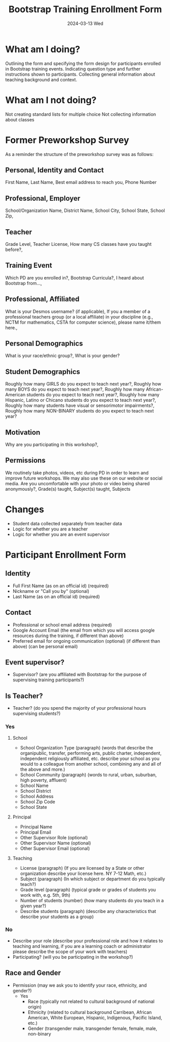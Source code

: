 #+TITLE: Bootstrap Training Enrollment Form
#+SUBTITLE: 2024-03-13 Wed
* What am I doing?
Outlining the form and specifying the form design for participants enrolled in Bootstrap training events.
Indicating question type and further instructions shown to participants.
Collecting general information about teaching background and context.
* What am I not doing?
Not creating standard lists for multiple choice
Not collecting information about classes
* Former Preworkshop Survey
As a reminder the structure of the preworkshop survey was as follows:
** Personal, Identity and Contact
First Name, Last Name, Best email address to reach you, Phone Number
** Professional, Employer
School/Organization Name, District Name, School City, School State, School
Zip,
** Teacher
Grade Level, Teacher License, How many CS classes have you taught
before?,
** Training Event
Which PD are you enrolled in?, Bootstrap Curricula?, I heard
about Bootstrap from...,
** Professional, Affiliated
What is your Desmos username? (if
applicable), If you a member of a professional teachers group (or a
local affiliate) in your discipline (e.g., NCTM for mathematics, CSTA
for computer science), please name it/them here.,
** Personal Demographics
What is your race/ethnic group?, What is your gender?
** Student Demographics
Roughly how many GIRLS do you expect to teach next
year?, Roughly how many BOYS do you expect to teach next year?,
Roughly how many African-American students do you expect to teach next
year?, Roughly how many Hispanic, Latino or Chicano students do you
expect to teach next year?, Roughly how many students have visual or
sensorimotor impairments?, Roughly how many NON-BINARY students
do you expect to teach next year?
** Motivation
Why are you participating in this workshop?,
** Permissions
We routinely take photos, videos, etc during PD in order to
learn and improve future workshops. We may also use these on our
website or social media. Are you uncomfortable with your photo or
video being shared anonymously?,
Grade(s) taught, Subject(s) taught, Subjects 
* Changes
- Student data collected separately from teacher data
- Logic for whether you are a teacher
- Logic for whether you are an event supervisor
* Participant Enrollment Form
** Identity
- Full First Name (as on an official id) (required)
- Nickname or "Call you by" (optional)
- Last Name (as on an official id) (required)
** Contact 
- Professional or school email address (required)
- Google Account Email (the email from which you will access google resources during the training, if different than above)
- Preferred email for ongoing communication (optional) (if different than above) (can be personal email)
** Event supervisor?
- Supervisor? (are you affiliated with Bootstrap for the purpose of supervising training participants?)
** Is Teacher?
- Teacher? (do you spend the majority of your professional hours supervising students?)
*** Yes
**** School
- School Organization Type (paragraph) (words that describe the organipublic, transfer, performing arts, public charter, independent, independent religiously affiliated, etc. describe your school as you would to a colleague from another school, combining any and all of the above and more.)
- School Community (paragraph) (words to rural, urban, suburban, high poverty, affluent)
- School Name
- School District
- School Address
- School Zip Code
- School State
**** Principal
- Principal Name
- Principal Email
- Other Supervisor Role (optional)
- Other Supervisor Name (optional)
- Other Supervisor Email (optional)
**** Teaching
- License (paragraph) (If you are licensed by a State or other organization describe your license here. NY 7-12 Math, etc.)
- Subject (paragraph) (In which subject or department do you typically teach?)
- Grade level (paragraph) (typical grade or grades of students you work with, e.g. 5th, 9th)
- Number of students (number) (how many students do you teach in a given year?)
- Describe students (paragraph) (describe any characteristics that describe your students as a group)
*** No
- Describe your role (describe your professional role and how it relates to teaching and learning, if you are a learning coach or administrator please describe the scope of your work with teachers)
- Participating? (will you be participating in the workshop?)
** Race and Gender
- Permission (may we ask you to identify your race, ethnicity, and gender?)
  - Yes
    - Race (typically not related to cultural background of national origin)
    - Ethnicity (related to cultural background Carribean, African American, White European, Hispanic, Indigenous, Pacific Island, etc.)
    - Gender (transgender male, transgender female, female, male, non-binary
            
   

